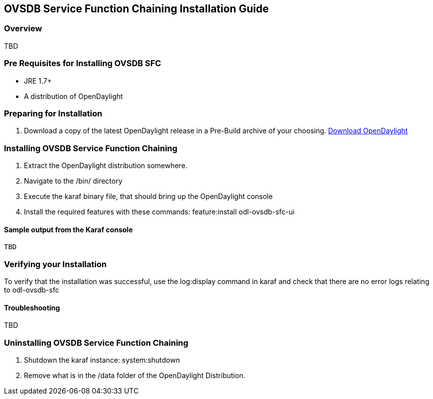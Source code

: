 == OVSDB Service Function Chaining Installation Guide

=== Overview

TBD

=== Pre Requisites for Installing OVSDB SFC
* JRE 1.7+
* A distribution of OpenDaylight

=== Preparing for Installation
. Download a copy of the latest OpenDaylight release in a Pre-Build archive of your choosing.
http://www.opendaylight.org/software/downloads[Download OpenDaylight]


=== Installing OVSDB Service Function Chaining
. Extract the OpenDaylight distribution somewhere.
. Navigate to the /bin/ directory
. Execute the karaf binary file, that should bring up the OpenDaylight console
. Install the required features with these commands:
feature:install odl-ovsdb-sfc-ui

==== Sample output from the Karaf console
----
TBD
----

=== Verifying your Installation
To verify that the installation was successful, use the log:display command in karaf and check that there are no error
logs relating to odl-ovsdb-sfc

==== Troubleshooting

TBD

=== Uninstalling OVSDB Service Function Chaining
. Shutdown the karaf instance: system:shutdown
. Remove what is in the /data folder of the OpenDaylight Distribution.

